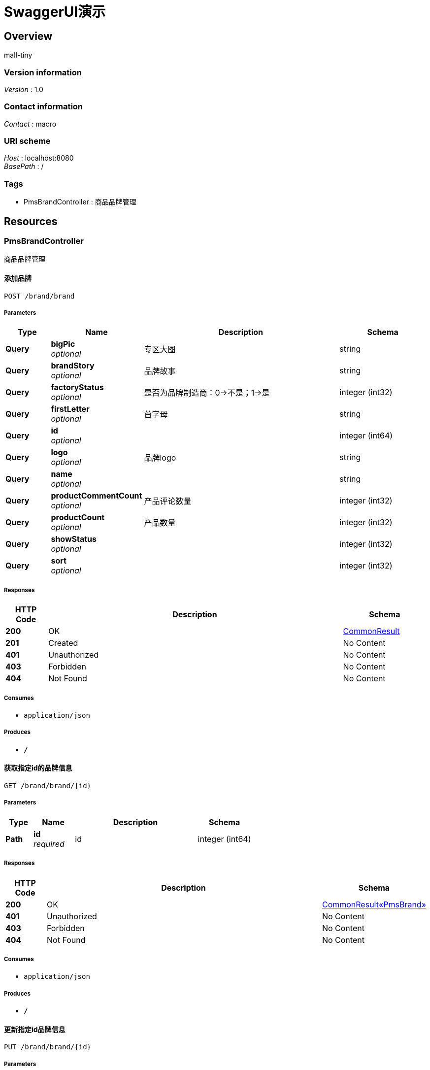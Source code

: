 = SwaggerUI演示


[[_overview]]
== Overview
mall-tiny


=== Version information
[%hardbreaks]
__Version__ : 1.0


=== Contact information
[%hardbreaks]
__Contact__ : macro


=== URI scheme
[%hardbreaks]
__Host__ : localhost:8080
__BasePath__ : /


=== Tags

* PmsBrandController : 商品品牌管理




[[_paths]]
== Resources

[[_pmsbrandcontroller_resource]]
=== PmsBrandController
商品品牌管理


[[_addbrandusingpost]]
==== 添加品牌
....
POST /brand/brand
....


===== Parameters

[options="header", cols=".^2,.^3,.^9,.^4"]
|===
|Type|Name|Description|Schema
|**Query**|**bigPic** +
__optional__|专区大图|string
|**Query**|**brandStory** +
__optional__|品牌故事|string
|**Query**|**factoryStatus** +
__optional__|是否为品牌制造商：0-&gt;不是；1-&gt;是|integer (int32)
|**Query**|**firstLetter** +
__optional__|首字母|string
|**Query**|**id** +
__optional__||integer (int64)
|**Query**|**logo** +
__optional__|品牌logo|string
|**Query**|**name** +
__optional__||string
|**Query**|**productCommentCount** +
__optional__|产品评论数量|integer (int32)
|**Query**|**productCount** +
__optional__|产品数量|integer (int32)
|**Query**|**showStatus** +
__optional__||integer (int32)
|**Query**|**sort** +
__optional__||integer (int32)
|===


===== Responses

[options="header", cols=".^2,.^14,.^4"]
|===
|HTTP Code|Description|Schema
|**200**|OK|<<_commonresult,CommonResult>>
|**201**|Created|No Content
|**401**|Unauthorized|No Content
|**403**|Forbidden|No Content
|**404**|Not Found|No Content
|===


===== Consumes

* `application/json`


===== Produces

* `*/*`


[[_getbrandbyidusingget]]
==== 获取指定id的品牌信息
....
GET /brand/brand/{id}
....


===== Parameters

[options="header", cols=".^2,.^3,.^9,.^4"]
|===
|Type|Name|Description|Schema
|**Path**|**id** +
__required__|id|integer (int64)
|===


===== Responses

[options="header", cols=".^2,.^14,.^4"]
|===
|HTTP Code|Description|Schema
|**200**|OK|<<_22a3b6016b7de8c9dc7a94e6e06ed914,CommonResult«PmsBrand»>>
|**401**|Unauthorized|No Content
|**403**|Forbidden|No Content
|**404**|Not Found|No Content
|===


===== Consumes

* `application/json`


===== Produces

* `*/*`


[[_updatebrandusingput]]
==== 更新指定id品牌信息
....
PUT /brand/brand/{id}
....


===== Parameters

[options="header", cols=".^2,.^3,.^9,.^4"]
|===
|Type|Name|Description|Schema
|**Path**|**id** +
__required__|id|integer (int64)
|**Query**|**bigPic** +
__optional__|专区大图|string
|**Query**|**brandStory** +
__optional__|品牌故事|string
|**Query**|**factoryStatus** +
__optional__|是否为品牌制造商：0-&gt;不是；1-&gt;是|integer (int32)
|**Query**|**firstLetter** +
__optional__|首字母|string
|**Query**|**id** +
__optional__||integer (int64)
|**Query**|**logo** +
__optional__|品牌logo|string
|**Query**|**name** +
__optional__||string
|**Query**|**productCommentCount** +
__optional__|产品评论数量|integer (int32)
|**Query**|**productCount** +
__optional__|产品数量|integer (int32)
|**Query**|**showStatus** +
__optional__||integer (int32)
|**Query**|**sort** +
__optional__||integer (int32)
|===


===== Responses

[options="header", cols=".^2,.^14,.^4"]
|===
|HTTP Code|Description|Schema
|**200**|OK|<<_commonresult,CommonResult>>
|**201**|Created|No Content
|**401**|Unauthorized|No Content
|**403**|Forbidden|No Content
|**404**|Not Found|No Content
|===


===== Consumes

* `application/json`


===== Produces

* `*/*`


[[_delbrandusingdelete]]
==== 删除指定id品牌信息
....
DELETE /brand/brand/{id}
....


===== Parameters

[options="header", cols=".^2,.^3,.^9,.^4"]
|===
|Type|Name|Description|Schema
|**Path**|**id** +
__required__|id|integer (int64)
|===


===== Responses

[options="header", cols=".^2,.^14,.^4"]
|===
|HTTP Code|Description|Schema
|**200**|OK|<<_commonresult,CommonResult>>
|**204**|No Content|No Content
|**401**|Unauthorized|No Content
|**403**|Forbidden|No Content
|===


===== Consumes

* `application/json`


===== Produces

* `*/*`


[[_brandsusingget]]
==== 获取所有品牌列表
....
GET /brand/brands
....


===== Responses

[options="header", cols=".^2,.^14,.^4"]
|===
|HTTP Code|Description|Schema
|**200**|OK|<<_d5036956cef02ec9110c84d6c52810ba,CommonResult«List«PmsBrand»»>>
|**401**|Unauthorized|No Content
|**403**|Forbidden|No Content
|**404**|Not Found|No Content
|===


===== Consumes

* `application/json`


===== Produces

* `*/*`


[[_querybrandsbypaginitionusingget]]
==== 分页查询品牌商品信息
....
GET /brand/queryBrandsByPaginition
....


===== Parameters

[options="header", cols=".^2,.^3,.^9,.^4,.^2"]
|===
|Type|Name|Description|Schema|Default
|**Query**|**bigPic** +
__optional__|专区大图|string|
|**Query**|**brandStory** +
__optional__|品牌故事|string|
|**Query**|**factoryStatus** +
__optional__|是否为品牌制造商：0-&gt;不是；1-&gt;是|integer (int32)|
|**Query**|**firstLetter** +
__optional__|首字母|string|
|**Query**|**id** +
__optional__||integer (int64)|
|**Query**|**logo** +
__optional__|品牌logo|string|
|**Query**|**name** +
__optional__||string|
|**Query**|**pagNo** +
__optional__|pagNo|integer (int32)|`1`
|**Query**|**pageSize** +
__optional__|pageSize|integer (int32)|`3`
|**Query**|**productCommentCount** +
__optional__|产品评论数量|integer (int32)|
|**Query**|**productCount** +
__optional__|产品数量|integer (int32)|
|**Query**|**showStatus** +
__optional__||integer (int32)|
|**Query**|**sort** +
__optional__||integer (int32)|
|===


===== Responses

[options="header", cols=".^2,.^14,.^4"]
|===
|HTTP Code|Description|Schema
|**200**|OK|<<_d6d2dc69978acfcfcb5ab44f4a7e362f,CommonResult«PageInfo«PmsBrand»»>>
|**401**|Unauthorized|No Content
|**403**|Forbidden|No Content
|**404**|Not Found|No Content
|===


===== Consumes

* `application/json`


===== Produces

* `*/*`




[[_definitions]]
== Definitions

[[_commonresult]]
=== CommonResult

[options="header", cols=".^3,.^4"]
|===
|Name|Schema
|**code** +
__optional__|integer (int64)
|**data** +
__optional__|object
|**message** +
__optional__|string
|===


[[_d5036956cef02ec9110c84d6c52810ba]]
=== CommonResult«List«PmsBrand»»

[options="header", cols=".^3,.^4"]
|===
|Name|Schema
|**code** +
__optional__|integer (int64)
|**data** +
__optional__|< <<_pmsbrand,PmsBrand>> > array
|**message** +
__optional__|string
|===


[[_d6d2dc69978acfcfcb5ab44f4a7e362f]]
=== CommonResult«PageInfo«PmsBrand»»

[options="header", cols=".^3,.^4"]
|===
|Name|Schema
|**code** +
__optional__|integer (int64)
|**data** +
__optional__|<<_56a61de333f6551e5061d02ffb516a5f,PageInfo«PmsBrand»>>
|**message** +
__optional__|string
|===


[[_22a3b6016b7de8c9dc7a94e6e06ed914]]
=== CommonResult«PmsBrand»

[options="header", cols=".^3,.^4"]
|===
|Name|Schema
|**code** +
__optional__|integer (int64)
|**data** +
__optional__|<<_pmsbrand,PmsBrand>>
|**message** +
__optional__|string
|===


[[_56a61de333f6551e5061d02ffb516a5f]]
=== PageInfo«PmsBrand»

[options="header", cols=".^3,.^4"]
|===
|Name|Schema
|**endRow** +
__optional__|integer (int32)
|**hasNextPage** +
__optional__|boolean
|**hasPreviousPage** +
__optional__|boolean
|**isFirstPage** +
__optional__|boolean
|**isLastPage** +
__optional__|boolean
|**list** +
__optional__|< <<_pmsbrand,PmsBrand>> > array
|**navigateFirstPage** +
__optional__|integer (int32)
|**navigateLastPage** +
__optional__|integer (int32)
|**navigatePages** +
__optional__|integer (int32)
|**navigatepageNums** +
__optional__|< integer (int32) > array
|**nextPage** +
__optional__|integer (int32)
|**pageNum** +
__optional__|integer (int32)
|**pageSize** +
__optional__|integer (int32)
|**pages** +
__optional__|integer (int32)
|**prePage** +
__optional__|integer (int32)
|**size** +
__optional__|integer (int32)
|**startRow** +
__optional__|integer (int32)
|**total** +
__optional__|integer (int64)
|===


[[_pmsbrand]]
=== PmsBrand

[options="header", cols=".^3,.^11,.^4"]
|===
|Name|Description|Schema
|**bigPic** +
__optional__|专区大图|string
|**brandStory** +
__optional__|品牌故事|string
|**factoryStatus** +
__optional__|是否为品牌制造商：0-&gt;不是；1-&gt;是|integer (int32)
|**firstLetter** +
__optional__|首字母|string
|**id** +
__optional__||integer (int64)
|**logo** +
__optional__|品牌logo|string
|**name** +
__optional__||string
|**productCommentCount** +
__optional__|产品评论数量|integer (int32)
|**productCount** +
__optional__|产品数量|integer (int32)
|**showStatus** +
__optional__||integer (int32)
|**sort** +
__optional__||integer (int32)
|===





